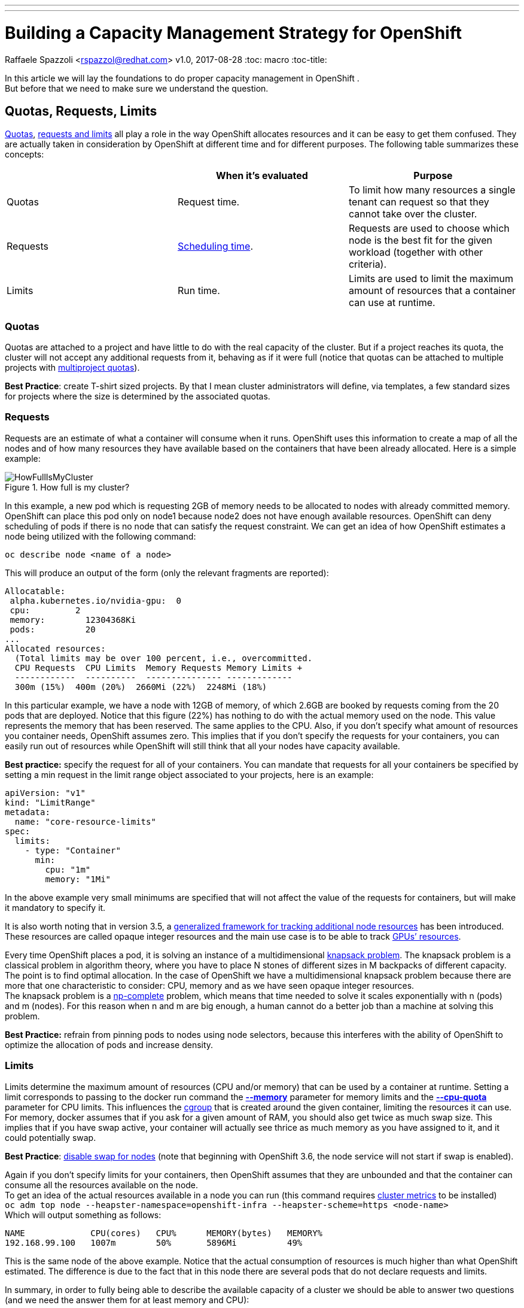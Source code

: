 ---
---
= Building a Capacity Management Strategy for OpenShift
Raffaele Spazzoli <rspazzol@redhat.com>
v1.0, 2017-08-28
:toc: macro
:toc-title:

toc::[]



In this article we will lay the foundations to do proper capacity management in OpenShift . +
But before that we need to make sure we understand the question.

== Quotas, Requests, Limits

https://docs.openshift.com/container-platform/latest/dev_guide/compute_resources.html#dev-quotas[Quotas], https://docs.openshift.com/container-platform/latest/dev_guide/compute_resources.html#dev-compute-resources[requests and limits] all play a role in the way OpenShift allocates resources and it can be easy to get them confused.  They are actually taken in consideration by OpenShift at different time and for different purposes. The following table summarizes these concepts:

|===
||*When it’s evaluated*|*Purpose*

|Quotas|Request time.|To limit how many resources a single tenant can request so that they cannot take over the cluster.
|Requests|https://docs.openshift.com/container-platform/latest/admin_guide/scheduling/scheduler.html[Scheduling time].|Requests are used to choose which node is the best fit for the given workload (together with other criteria).
|Limits|Run time.|Limits are used to limit the maximum amount of resources that a container can use at runtime.
|===

=== Quotas


Quotas are attached to a project and have little to do with the real capacity of the cluster. But if a project reaches its quota, the cluster will not accept any additional requests from it, behaving as if it were full (notice that quotas can be attached to multiple projects with https://docs.openshift.com/container-platform/latest/admin_guide/multiproject_quota.html[multiproject quotas]).  

*Best Practice*: create T-shirt sized projects. By that I mean cluster administrators will define, via templates, a few standard sizes for projects where the size is determined by the associated quotas.

=== Requests

Requests are an estimate of what a container will consume when it runs. OpenShift uses this information to create a map of all the nodes and of how many resources they have available based on the containers that have been already allocated. Here is a simple example:

image::images/HowFullIsMyCluster.png[title=How full is my cluster?]


In this example, a new pod which is requesting 2GB of memory needs to be allocated to nodes with already committed memory. OpenShift can place this pod only on node1 because node2 does not have enough available resources.
OpenShift can deny scheduling of pods if there is no node that can satisfy the request constraint.
We can get an idea of how OpenShift estimates a node being utilized with the following command:  +
----
oc describe node <name of a node>
----

This will produce an output of the form (only the relevant fragments are reported): +
----
Allocatable: 
 alpha.kubernetes.io/nvidia-gpu:  0 
 cpu:         2 
 memory:        12304368Ki 
 pods:          20 
... 
Allocated resources: 
  (Total limits may be over 100 percent, i.e., overcommitted. 
  CPU Requests  CPU Limits  Memory Requests Memory Limits +
  ------------  ----------  --------------- ------------- 
  300m (15%)  400m (20%)  2660Mi (22%)  2248Mi (18%)
----
In this particular example, we have a node with 12GB of memory, of which 2.6GB are booked by requests coming from the 20 pods that are deployed.  
Notice that this figure (22%) has nothing to do with the actual memory used on the node. This value represents the memory that has been reserved. The same applies to the CPU. 
Also, if you don’t specify what amount of resources you container needs, OpenShift assumes zero. This implies that if you don’t specify the requests for your containers, you can easily run out of resources while OpenShift will still think that all your nodes have capacity available.

*Best practice:* specify the request for all of your containers. You can mandate that requests for all your containers be specified by setting a min request in the limit range object associated to your projects, here is an example:

----
apiVersion: "v1" 
kind: "LimitRange" 
metadata: 
  name: "core-resource-limits"  
spec: 
  limits: 
    - type: "Container" 
      min: 
        cpu: "1m"  
        memory: "1Mi"
----
In the above example very small minimums are specified that will not affect the value of the requests for containers, but will make it mandatory to specify it.

It is also worth noting that in version 3.5, a link:https://docs.openshift.com/container-platform/latest/dev_guide/compute_resources.html#opaque-integer-resources[generalized framework for tracking additional node resources] has been introduced. These resources are called opaque integer resources and the main use case is to be able to track link:https://blog.openshift.com/use-gpus-openshift-kubernetes/[GPUs’ resources].

Every time OpenShift places a pod, it is solving an instance of a multidimensional link:https://en.wikipedia.org/wiki/Knapsack_problem[knapsack problem]. The knapsack problem is a classical problem in algorithm theory, where you have to place N stones of different sizes in M backpacks of different capacity. The point is to find optimal allocation. In the case of OpenShift we have a multidimensional knapsack problem because there are more that one characteristic to consider: CPU, memory and as we have seen opaque integer resources. +
The knapsack problem is a link:https://en.wikipedia.org/wiki/NP-completeness[np-complete] problem, which means that time needed to solve it scales exponentially with n (pods) and m (nodes). For this reason when n and m are big enough, a human cannot do a better job than a machine at solving this problem.

*Best Practice:* refrain from pinning pods to nodes using node selectors, because this interferes with the ability of OpenShift to optimize the allocation of pods and increase density. 

=== Limits

Limits determine the maximum amount of resources (CPU and/or memory) that can be used by a container at runtime. Setting a limit corresponds to passing to the docker run command the link:https://docs.docker.com/engine/reference/run/#user-memory-constraints[*--memory*] parameter for memory limits and the link:https://docs.docker.com/engine/reference/run/#cpu-quota-constraint[*--cpu-quota*] parameter for CPU limits. 
This influences the link:https://en.wikipedia.org/wiki/Cgroups[cgroup] that is created around the given container, limiting the resources it can use. 
For memory, docker assumes that if you ask for a given amount of RAM, you should also get twice as much swap size. This implies that if you have swap active, your container will actually see thrice as much memory as you have assigned to it, and it could potentially swap. 

*Best Practice*: link:https://docs.openshift.com/container-platform/3.5/admin_guide/overcommit.html#disabling-swap-memory[disable swap for nodes] (note that beginning with OpenShift 3.6, the node service will not start if swap is enabled).

Again if you don’t specify limits for your containers, then OpenShift assumes that they are unbounded and that the container can consume all the resources available on the node. +
To get an idea of the actual resources available in a node you can run (this command requires https://docs.openshift.com/container-platform/latest/install_config/cluster_metrics.html[cluster metrics] to be installed) +
`oc adm top node --heapster-namespace=openshift-infra --heapster-scheme=https <node-name>` +
Which will output something as follows: +
----
NAME             CPU(cores)   CPU%      MEMORY(bytes)   MEMORY%   
192.168.99.100   1007m        50%       5896Mi          49%
----

This is the same node of the above example. Notice that the actual consumption of resources is much higher than what OpenShift estimated. The difference is due to the fact that in this node there are several pods that do not declare requests and limits.

In summary, in order to fully being able to describe the available capacity of a cluster we should be able to answer two questions (and we need the answer them for at least memory and CPU):

 . How much capacity OpenShift estimates is available based on the declared requests by the pods.
 . How much capacity is really available based on current usage.

How well the actual resource availability tracks the OpenShift estimated availability will depend on how well the pods have been sized and on the current load.  +
Cluster administrators should watch the ratio between estimated resources and actual resources. They should also put in place policies to make sure that the two metrics stay as much as close as they can. This allows OpenShift to optimize allocation by increasing density, but at the same time guarantee the requested SLAs.

== Monitoring the cluster available capacity

Implementing a mature, enterprise-grade monitoring tool for OpenShift can take some time. I wanted to provide something that would allow to answer the resource availability question from day one. +
One way is to script the above commands (oc describe node and oc adm top) and come up with some calculation to get to the answer. Another way is to use https://github.com/hjacobs/kube-ops-view[Kube-ops-view]. A ported version to support OpenShift is available https://github.com/raffaelespazzoli/kube-ops-view/tree/ocp[here]. +
Kube-ops-view features a dashboard that allows to get information on the capacity of your cluster among other things. Here is an example of the dashboard:


The nice thing of kube-ops-view is that you don’t have to install anything on the nodes and you can run it all on your laptop. You can also install in your cluster. +
Kube-ops-view requires https://docs.openshift.com/container-platform/latest/install_config/cluster_metrics.html[metrics] to be installed and running correctly.

=== Running kube-ops-view on you laptop

For a local installation, you need to be logged in as a cluster administrator and then run the following: +
----
oc proxy &
docker run -it --net=host raffaelespazzoli/ocp-ops-view 
----

And then point your browser to `http://localhost:8080`.

=== Running Kube-ops-view in your cluster

An in-cluster installation allows you to make the console available to user who are not cluster-admin. +
You can install kube-ops-view in this mode by running the following:
----
oc new-project ocp-ops-view
oc create sa kube-ops-view
oc adm policy add-scc-to-user anyuid -z kube-ops-view
oc adm policy add-cluster-role-to-user cluster-admin system:systemaccount:ocp-ops-view:kube-ops-view
oc apply -f https://raw.githubusercontent.com/raffaelespazzoli/kube-ops-view/ocp/deploy-openshift/kube-ops-view.yaml
oc expose svc kube-ops-view
oc get route | grep kube-ops-view | awk '{print $2}'
----
The application will be available at the url printed by the last command.

